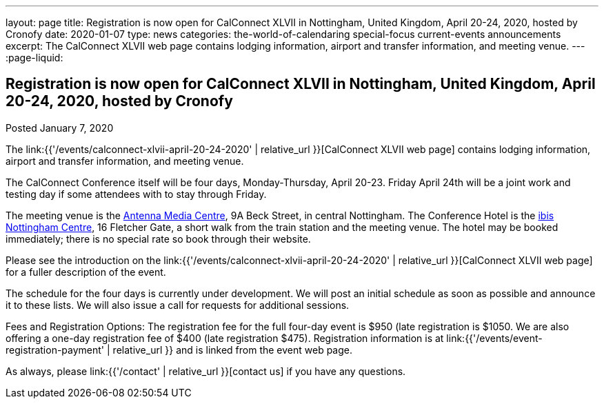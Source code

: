 ---
layout: page
title: Registration is now open for CalConnect XLVII in Nottingham, United Kingdom, April 20-24, 2020, hosted by Cronofy
date: 2020-01-07
type: news
categories: the-world-of-calendaring special-focus current-events announcements
excerpt: The CalConnect XLVII web page contains lodging information, airport and transfer information, and meeting venue.
---
:page-liquid:

== Registration is now open for CalConnect XLVII in Nottingham, United Kingdom, April 20-24, 2020, hosted by Cronofy

Posted January 7, 2020 

The link:{{'/events/calconnect-xlvii-april-20-24-2020' | relative_url }}[CalConnect XLVII web page] contains lodging information, airport and transfer information, and meeting venue.

The CalConnect Conference itself will be four days, Monday-Thursday, April 20-23. Friday April 24th will be a joint work and testing day if some attendees with to stay through Friday.

The meeting venue is the https://antenna.uk.com/[Antenna Media Centre], 9A Beck Street, in central Nottingham. The Conference Hotel is the https://all.accor.com/hotel/6160/index.en[ibis Nottingham Centre], 16 Fletcher Gate, a short walk from the train station and the meeting venue. The hotel may be booked immediately; there is no special rate so book through their website.

Please see the introduction on the link:{{'/events/calconnect-xlvii-april-20-24-2020' | relative_url }}[CalConnect XLVII web page] for a fuller description of the event.

The schedule for the four days is currently under development. We will post an initial schedule as soon as possible and announce it to these lists. We will also issue a call for requests for additional sessions.

Fees and Registration Options: The registration fee for the full four-day event is $950 (late registration is $1050. We are also offering a one-day registration fee of $400 (late registration $475). Registration information is at link:{{'/events/event-registration-payment' | relative_url }} and is linked from the event web page.

As always, please link:{{'/contact' | relative_url }}[contact us] if you have any questions.


